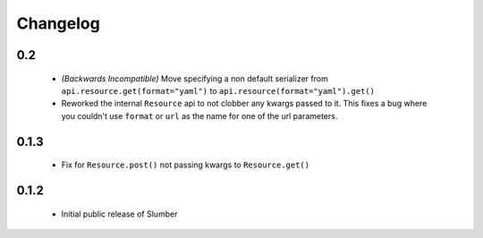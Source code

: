 =========
Changelog
=========

0.2
---

    * *(Backwards Incompatible)* Move specifying a non default serializer from
      ``api.resource.get(format="yaml")`` to ``api.resource(format="yaml").get()``
  
    * Reworked the internal ``Resource`` api to not clobber any kwargs passed to it. This
      fixes a bug where you couldn't use ``format`` or ``url`` as the name for one of
      the url parameters.

0.1.3
-----

    * Fix for ``Resource.post()`` not passing kwargs to ``Resource.get()``

0.1.2
-----

    * Initial public release of Slumber